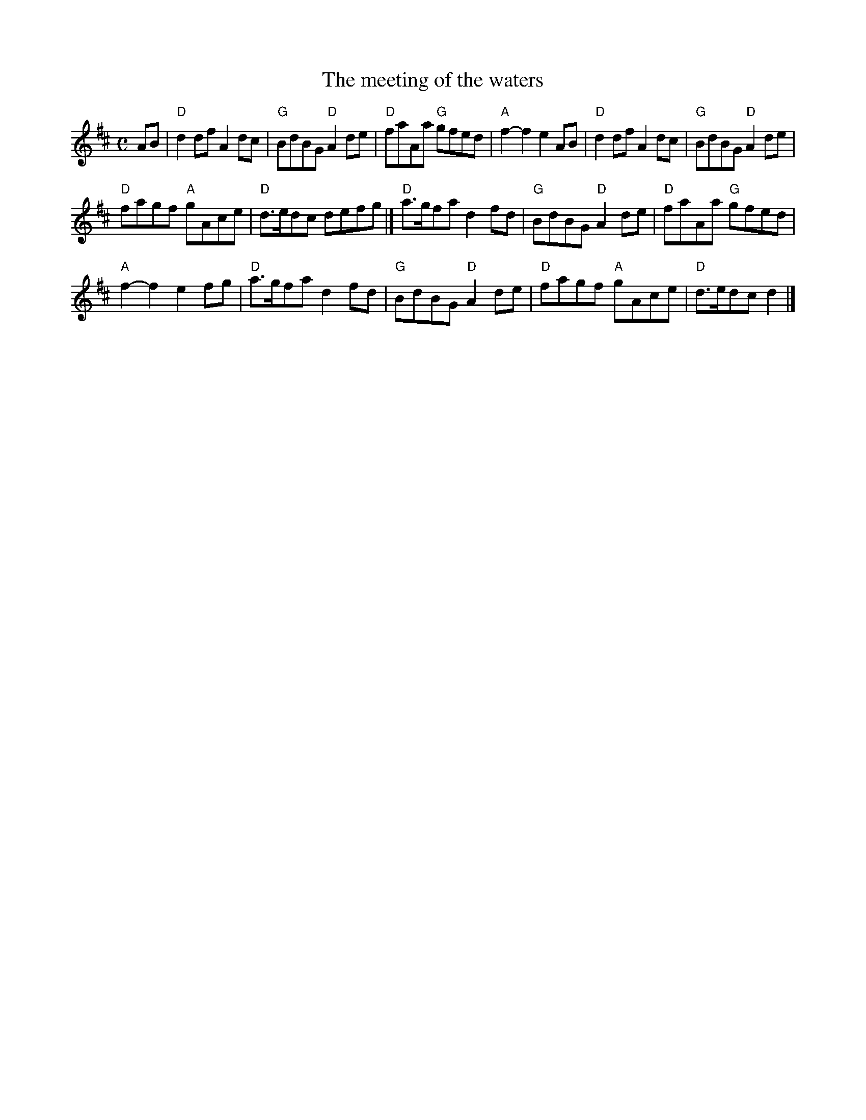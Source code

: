 X:900
T:The meeting of the waters
R:March
S:Kevin Briggs, via EF
S:Nottingham Music Database
Z:Transcription:Kevin Briggs?,slight rearrangement, chords:Mike Long
M:C
L:1/8
K:D
AB|\
"D"d2df A2dc|"G"BdBG "D"A2de|\
"D"faAa "G"gfed|"A"f2-f2 e2AB|\
"D"d2df A2dc|"G"BdBG "D"A2de|
"D"fagf "A"gAce|"D"d>edc defg|]\
"D"a>gfa d2fd|"G"BdBG "D"A2de|\
"D"faAa "G"gfed|
"A"f2-f2 e2fg|\
"D"a>gfa d2fd|"G"BdBG"D"A2de|\
"D"fagf "A"gAce|"D"d>edc d2|]
